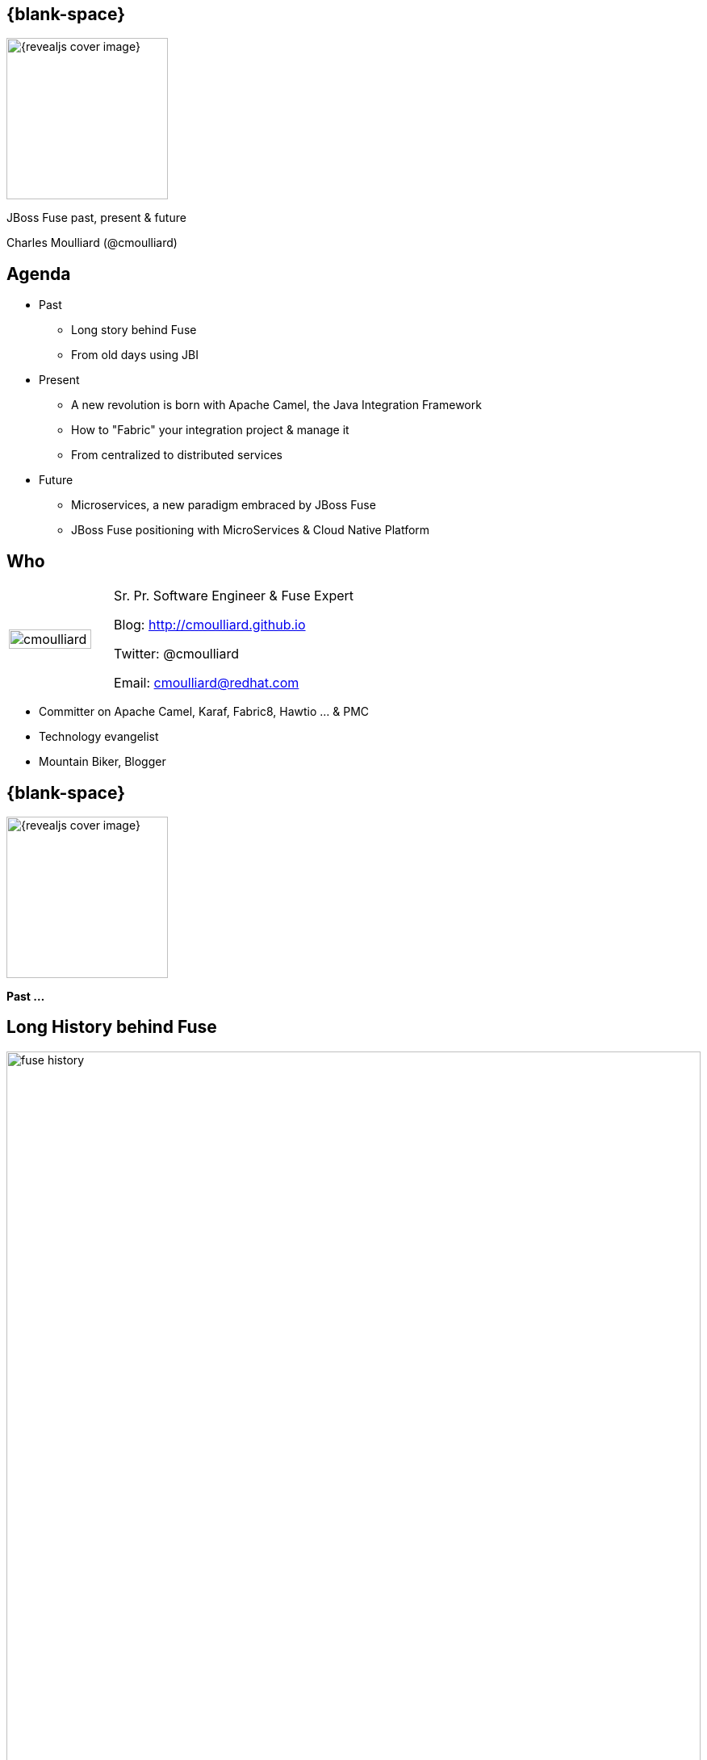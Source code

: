:footer_copyright: Copyright ©2015 Red Hat, Inc.
:imagesdir: images/
:author: Charles Moulliard (@cmoulliard)
:blog: http://cmoulliard.github.io
:title-author: {title} {author}
:talk-title1: JBoss Fuse past, present & future
:talk-date: 9th of July - 2015
:title-speaker: Sr. Pr. Software Engineer, Fuse Expert, Apache Committer
:twitter: cmoulliard

[#cover,data-background-image="revealjs-redhat/image/1156524-bg_redhat.png" data-background-color="#cc0000"]
== {blank-space}

[#block,width="200px",left="70px",top="0px"]
image::{revealjs_cover_image}[]

[#cover-h1,width="600px",left="0px",top="200px"]
{talk-title1}

[#cover-h2,width="800px",left="0px",top="450px"]
{author}

// ************** Projects timeline ********
[#agenda]
== Agenda

* Past
** Long story behind Fuse
** From old days using JBI
* Present
** A new revolution is born with Apache Camel, the Java Integration Framework
** How to "Fabric" your integration project & manage it
** From centralized to distributed services
* Future
** Microservices, a new paradigm embraced by JBoss Fuse
**  JBoss Fuse positioning with MicroServices & Cloud Native Platform

// ************** who - charles ********
[#who]
== Who

[.noredheader,cols="30,70"]
|===
| image:cmoulliard.png[width="90%",height="100%"]
| Sr. Pr. Software Engineer & Fuse Expert

Blog: http://cmoulliard.github.io

Twitter: @cmoulliard

Email: cmoulliard@redhat.com |
|===

* Committer on Apache Camel, Karaf, Fabric8, Hawtio ... & PMC
* Technology evangelist
* Mountain Biker, Blogger

// ************** transition page ************
[#transition1, data-background-color="#cc0000"]
== {blank-space}

[#block,width="200px",left="70px",top="0px"]
image::{revealjs_cover_image}[]

[#cover-h1,width="600px",left="0px",top="300px"]
*Past ...*

// ************** Projects timeline ********
[#fuse-history]
== Long *History* behind *Fuse*

//[#block,width="980px",left="0px",top="0px"]
image::fuse-history.png[width="100%"]

// ************ Technology overview ***********
[#integration-platform]
== Integration platform

[.noredheader,cols="50,50"]
|===
| .2+| image:integration/bus1.png[width="95%",float="right"]
a|
* {icon-cogs} *Manage Complex use cases* {icon-arrow-right} correlation, orchestration, routing, mediation, transformation

[.newline]
* {icon-wrench} Provide *BUS* {icon-arrow-right} exchange messages

[.newline]
* {icon-co-spin} Designed around different specs: *JBI*, *SCA* |
|===

// ************ Technology overview ***********
[#jbi-good]
== JBI - The Good

[.noredheader,cols="40,60"]
|===
| .2+| image:integration/esb1.png[width="85%"]
a|
* Services & Components communicate using *NMR* bus
* *Packaged* as zip (=SU)
* In a big zip (=SA)
* *Target service* specified as XML Schema
|===

// ************ Technology overview ***********
[#jbi-bad]
== JBI - The Bad

[.noredheader,cols="40,60"]
|===
| .2+| image:integration/esb.png[width="45%"]
a|
* Messages formated as *XML*
* Force to *marshall*/*unmarshall*
* +++&nbsp;<i class="fa fa fa-cog fa-exclamation"></i>&nbsp;+++ EIP not included in the spec
* One thread *blocked* and the BUS was *down* |
|===

// ************** transition page ************
[#transition2, data-background-color="#cc0000"]
== {blank-space}

[#block,width="200px",left="70px",top="0px"]
image::{revealjs_cover_image}[]

[#cover-h1,width="600px",left="0px",top="300px"]
*Present ...*

// ************** Technology ********
[#technology]
== Fuse *Integration* Technology

[#block,width="700px",left="0px",top="0px"]
image::fuse-technology.png[]

// ************** Camel ************
[#apache-camel]
== Apache Camel

* Java **Integration** Framework
* Implements {icon-arrow-right} **D**omain **S**pecific **L**anguage
* Supports **E**nterprise **I**ntegration **P**atterns

[.noredheader]
|===
image:eip/book.jpg[width="50%"] | image:camel/camel-box-small.png[width="50%"]
|===

// ************** Camel ************
//[data-background="white"]
[#eip]
== Enterprise Patterns

* http://camel.apache.org/enterprise-integration-patterns.html[> 50 patterns] implemented
* and more : Loadbalancer, Throttler, Delayer, ...

[.noredheader]
|===
image:eip/patterns.png[width="100%"] | image:eip/patterns-3.jpg[width="100%"]
|===

// ************** Camel ************
[#key-concepts]
== Key concepts

[.noredheader,cols="35,65"]
|===
| .2+|image:camel/factory.png[]
a|
* Component
* Endpoint
* Consumer
* Producer|
|===

// ************** Camel ************
[#camel-route]
== Route, processor

* Camel project {icon-arrow-right} Collection of routes
* Route {icon-angle-double-right} Processor(s) + Interceptor(s)
* Producing or consuming Messages/Exchanges

image:camel/pipeline.png[]

// ************** Camel ************
[#camel-interceptor]
== Interceptor

* To trace, log, capture business events

[.newline]
image:camel/pipeline2.png[]

// ************** Camel ************
[#convert-type]
== Convert Type

[.noredheader,cols="65,35"]
|===
| .2+|image:camel/type-converter.png[]
a|* **Type Converter** Strategy
* Allow to **convert** the body payloads from one type to another
* To and From these types
** File
** String
** byte[] and ByteBuffer
** InputStream and OutputStream
** Reader and Writer|
|===

// ************** Camel ************
[#camel-convert]
== Data Format

* **Data Transformation** for complex use case

[source, java]
----
package my.cool.demo;

import java.io.InputStream;
import java.io.OutputStream;
import org.apache.camel.Exchange;

public interface DataFormat {

    void marshal(Exchange exchange, Object graph, OutputStream stream) throws Exception;

    Object unmarshal(Exchange exchange, InputStream stream) throws Exception;
}
----

* **Marshalling** : Object {icon-arrow-right} XML (JAXB)
* **Unmarshalling** : XML {icon-arrow-right} Object (JAXB)

// ************** Camel ************
[#camel-data-format]
== Data Format supported

* http://camel.apache.org/dataformat.html[> 20 Data Format]

image::camel/dataformat-2.png[]

// ************** Camel ************
[#components]
== http://camel.apache.org/components.html[Components]

image::camel/components.png[width="85%"]

// ************** Camel ************
[#camel-ff]
== Fire / Forget pattern

image::camel/inonly.png[width="65%"]

// ************** Camel ************
[#camel-request-reply]
== Request / Reply pattern

image::camel/inout.png[width="75%"]

// ************** Camel ************
[#camel-howto1]
== How To

**Pattern**

image::eip/cbr.png[]

*Result*

[source,java]
----
from("activemq:queue:quotes"")
   .choice()
       .when().xpath("/quotes/product = 'widget'")
           .to("direct:b")
       .when().xpath("/quotes/product = 'gadget'")
           .to("direct:c");
----

// ************** Camel ************
[#camel-howto2]
== How To

image::eip/filter1.png[]

// ************** Camel ************
[#camel-howto3]
== How To

image::eip/filter2.png[]

// ************** Camel ************
[#camel-howto4]
== How To

image::eip/filter3.png[]

// ************** Camel ************
[#camel-howto5]
== How To

image::eip/filter4.png[]

// ************** Camel ************
[#camel-howto6]
== How To

[source,java,style="font-size: 42px;"]
----
public void configure() throws Exception {
   Endpoint A = endpoint("activemq:queue:all");
   Endpoint B = endpoint("activemq:widget");
   Predicate isWidget = xpath("/quote/product = 'widget'");
   
   from(A).filter(isWidget).toB);
}
----

// ************** Camel ************
[#camel-howto7]
== Java DSL

* Fluent API

[source,java]
----
import org.apache.camel.builder.RouterBuilder;

public class FilterRoute extends RouteBuilder {
  public void configure() throws Exception {
    Endpoint A = endpoint("activemq:queue:all");
    Endpoint B = endpoint("activemq:widget");
    Predicate isWidget = xpath("/quote/product = 'widget'");

    from(A).filter(isWidget).to(B);
  }
}
----

// ************** Camel ************
[#camel-howto8]
== XML DSL

* Spring, Blueprint

[source,xml]
----
<?xml version="1.0" encoding="UTF-8"?>
<beans xmlns="http://www.springframework.org/schema/beans"
       xmlns:xsi="http://www.w3.org/2001/XMLSchema-instance"
       xsi:schemaLocation="
       http://www.springframework.org/schema/beans http://www.springframework.org/schema/beans/spring-beans.xsd
       http://camel.apache.org/schema/spring http://camel.apache.org/schema/spring/camel-spring.xsd
    ">
    
   <bean id="quotesService" class="my.cool.demo.camel.QuotesService"/>"

    <camelContext  xmlns="http://camel.apache.org/schema/spring">
        <route>
            <from uri="activemq:queue:all"/>
            <filter>
                <xpath>"/quote/product/ = 'widget"</xpath>
                <bean id="quotesService" method="widget"/>
            </filter>
        </route>
    </camelContext>    
----

// ************** Camel ************
[#camel-context]
== Container

[.noredheader,cols="45,65"]
|===
| .2+|image:camel/camel-features.png[]
a| * Routes/*Endpoints* registered {icon-arrow-right} CamelContext
   * Policy 
   ** Security
   ** Lifecycle
   * Tracing
   * JMX
   * Threads can be configured |
|===

// ************** Camel ************
// [#camel-communication-not-allowed]
// == Communication
//
// [.noredheader,cols="45,65"]
// |===
// | .2+|image:camel/camel-features2.png[]
// a| * Cross communication not allowed between context |
// |===
//
// // ************** Camel ************
// [#camel-communication-allowed]
// == Communication
//
// image:camel/camel-features3.png[]

// ************** Camel ************
[#camel-features]
== Facts

* *In-Memory* bus
* Support *Object* : XML, File, Stream, Bytes
* *Predicate* & *Expression* language (xslt, xpath, ...)
* *Sync*/*Async* exchanges
* Threads Management
* *Tx* Architecture
* *Error* & *Exception* handling
* Policy driven
* Container *Agnostic*

// ************** Karaf ************
[#apache-karaf]
== Apache Karaf image:integration/karaf-logo.png[float="right"]

* Java *OSGI* Runtime
* Offer *modularity* for *Integration*
* *Multi-Technology* platform

image::integration/ship-containers.png[]

// ************** Karaf ************
[#karaf-architecture]
== Architecture

image:karaf/karaf.png[]

* Technology +++&nbsp;<i class="fa fa-arrow-right"></i>&nbsp;+++ Camel, CXF, ActiveMQ, Spring, Fabric, ...
* Modular platform +++&nbsp;<i class="fa fa-arrow-right"></i>&nbsp;+++ deploy or remove container/libraries

// ************** Karaf ************
[#karaf-features]
== Core features

[.newline]
* *SSH* server
* Allow to *administrate/create* instances
* Provide *provisioning* solution features
* *Hot* deployment
* Configure & manage instances
* *JAAS* Security layer
* Role Base Access Control (RBAC)

// ************** Karaf ************
[#karaf-container]
== Integration container

* Camel routes isolated from each other (classloader)
* Bundle {icon-arrow-right}  CamelContext boundary {icon-arrow-right} acting as a Local BUS
* Camel routes {icon-arrow-right} can have different SLA (Threads, Policies, ...)

image:karaf/karaf1.png[]

// ************** Karaf ************
[#karaf-integration]
== Integration container

* Camel routes can be started/stopped/updated
* {icon-arrow-right} Simplify maintenance process

image:karaf/karaf2.png[]

// ************** Karaf ************
[#karaf-hotdeploy]
== Integration container

* New routes can be *hot deployed*
* Like also "Beans/POJO, Web Services, ..."

image:karaf/karaf3.png[]

// ************** integration everywhere ************
[#cloud]
== (Cloud) Deployment

image:karaf/karaf4.png[]

// ************** Fabric ************
[#fabric8]
== Fabric8 v1

* Opensource integration project - http://fabric8.io
* Mission {icon-arrow-right} simplify management & deployment java *integration* services on *different* machines & JVMs

image::fabric/fabric-diagram.png[]

// ************** Fabric ************
[#fabric8-features]
== Features

- *Manage* container creation (locally, remotely, cloud, openshift, docker, ...)
- *Visualise* what is running into JVM to understand your platform
- *Monitor* whats running and easily scaling up or down
- Support *Upgrade* via *Version changes* and Rollback
- *Loadbalance* services (endpoints)
- *Search* and *storage* engine for logs, camel, messages, metrics

// ************** Fabric ************
[#karaf-limitation]
== Karaf limitations

[.noredheader,cols="50,50"]
|===
| .2+|image:fuse/fabric-3.png[]
a|* Karaf can create new instances (locally) & administrate them (locally or remotely)|
|===

* Instances are *not cloned* {icon-exclamation-triangle}
* *Configurations* must be managed (manually, script)

// ************** Fabric ************
[#fabric-extend]
== Fabric extends the possibilities

image:fabric/fabric-diagram1.png[]

// ************** Fabric ************
[#fabric-zookeeper]
== Coordinating System : Zoo

* *Rely on* {icon-arrow-right}
Zookeeper server (ensemble of 1,3, 5 or servers) {icon-cloud}
* *Coordinating distributed* systems in a *reliable* way (electing leaders, implementing master/slave, sharding or federation of services).

image:fuse/fabric-1.png[]

// ************** Fabric ************
[#fabric-agent]
== Fabric Agents

* Are the *clients* of the Zookeeper server(s)

image:fuse/fabric-2.png[]

* They will communicate with Zk server to :

* {icon-arrow-right} register container info (ports, services, endpoints, processes)

* {icon-arrow-right} get their provisioning

// ************** Fabric ************
[#fabric-profile]
== Profiles
* *Behavior* of a container
* *Envelope(s)* containing *artifacts* to be deployed, *parameters* (system, jvm, services) to be configured
* Can be *versioned*, facilitate mngt - rollback

image::fuse/fabric-5.png[width="80%",height="80%"]

// ************** Fabric ************
[#fabric-virtual]
== Virtualization & Load balancing

* Goal {icon-arrow-right} Create *virtual* endpoints, to *scale* services (WS/REST, A-MQ)

image::fuse/fabric-camel.png[]

// ************** Fabric ************
[#fabric-newtopologies]
== New topologies

* New *topologies* (Replicated - *LevelDB* storage, *NPlus1*),
* Broker *discovery*

image::fuse/fabric-activemq.png[]

// ************** Fabric ***********
[#insight-metrics]
== Data storage

* Fabric Insight Technology +++&nbsp;<i class="fa fa-arrow-right"></i>&nbsp;+++
[.newline]
** NoSQL storage for JSon documents
** Based on ElasticSearch

[.newline]
image::fuse/elasticsearch1.png[float="left"]
image::fuse/nosql.jpeg[float"right"]

// ************** Fabric ***********
[#insight-kibana]
== Dashboard

* *Kibana* is the web front end

image::fuse/kibana3.png[]

* *Full Text Search* features +++&nbsp;<i class="fa fa-arrow-right"></i>&nbsp;+++

image::fuse/lucene_logo.png[]

// ************** Fabric ***********
[#insight-info]
== Info collected

[.noredheader,cols="70,30"]
|===
| .2+| image:fuse/elasticsearch2.png[400,350,float="right"]
a|* Logs, *Camel* metrics, *JMX* metrics, your own *data/JSON* metrics

[source, java]
----
import org.apache.camel.Header;
import org.fusesource.insight.storage.StorageService;
import java.sql.Timestamp;
import java.util.Date;

public class StoreService {

    private static String ES_TYPE = "insight-tweet";
    private static StorageService storageService;

    public static void store(@Header("tweet-full") String data) {
        storageService.store(ES_TYPE, generateTimeStamp(), data);
    }
----
|
|===

// ************** Fabric ***********
[#insight-es]
== Analyzed using kibana

image::fuse/elasticsearch.png[80%,80%]

// ************** Fabric ***********
[#insight-camel]
== Insight Camel

image::fuse/es-camel.png[80%,80%]

// ************ Hawtio *************
[#hawtio]
== http://hawt.io[Hawt.io] image:hawtio/hawtio_logo.svg[width="15%"]

* *OpenSource* project - Apache License
* *Pluggable* & **modular** **web console** for managing Java **MBeans**

[#block,width="700px",left="200px",top="200px"]
image::hawtio/hawtio-project.png[]

// ************ Hawtio *************
[#jolokia-architecture]
== Modern HTML5 Architecture

[.newline]
* Hawtio *=* A combination of the most *powerful web* technologies

* image:web2/html5.jpeg[100,100] {icon-plus} image:web2/javascript.jpeg[100,100] {icon-plus} image:hawtio/AngularJS-small.png[] {icon-plus} image:web2/rest-api.png[100,100] {icon-plus} image:hawtio/jolokia.png[200,200]

[.newline]
** Front end : HTML5 with *AngularJS* & **JSON / REST**
** Backend : Java Servlet & **Jolokia** JMX gateway

// ************ Hawtio *************
[#hawtio-jmx]
== JMX Tools

[.noredheader,cols="40,60"]
|===
| .2+| image:hawtio/jsoncole.png[float="left",width="100%"]
a|* JConsole, VisualVM +++<i class="fa fa-arrow-right"></i>+++ Developers tool (+++<i class="fa fa-ambulance"></i>+++)
* Proprietary `com` protocol (RMI/IIOP) +++</p></p>+++
image:hawtio/visualVM.png[float="right",width="100%"]
|===

* Command line tools +++<i class="fa fa-arrow-right"></i>+++ jmxclient, jmxterm, mx4j
* Not so user friendly : +++<i class="fa fa-frown-o"></i>+++

// ************ Hawtio *************
[#jolokia]
== http://jolokia.org[Jolokia ?]

[.noredheader,cols="60,40"]
|===
a|* Command line tools {icon-arrow-right} jmx4perl, j4psh
 * JMX / HTTP Bridge
 * REST API : read attributes, execute operations {icon-smile-o}
|image:hawtio/jolokia.png[float="right",width="65%"]
|===

image:hawtio/rest-api-jolokia-2.png[width="90%"]

// ************ Hawtio *************
[#jolokia-communication]
== Communication ...

** *Web* client communicates to Jolokia *agent* over HTTP(S)
** Send Messages represented in *JSON* Format to Jolokia REST Servlet
** Jolokia *translates* the request/response & map the JSON payload with JMX Calls

image:hawtio/hawtio-sequence.png[]

// ************ Hawtio *************
[#hawtio-domain]
== Domain

[.noredheader]
|===
| .2+|image:hawtio/hawtio-tomcat-mbeans-applications.png[]
a|* JMX Domain / context
** java.lang, com.sun.management, java.util
** org.apache.camel
** io.hawt
** ...
* Attributes & operations
|===

// ************ Hawtio *************
[#hawtio-plugin]
== Plugin

[.noredheader,cols="35,65"]
|===
| .2+|image:hawtio/hawtio-tomcat-applications.png[width="100%"]
a|* What is a *plugin* ?

+++<i class="fa fa-arrow-right"></i>+++
[.newline]
* Collection of *UI*
* *JSON* messages
* JS lib to do the *rendering*
|===

// ************ Hawtio *************
[#hawtio-front]
== Plugin Front

* Mix of HTML tags & angular directives *`ng-*`*

[source, html]
----
<div class="row-fluid" ng-controller="Tomcat.TomcatController"> <!--1-->
  <div class="row-fluid">
    <div class="pull-left">
      <form class="form-inline no-bottom-margin">
        <fieldset>
          <div class="controls control-group inline-block controls-row">
            <div class="btn-group">
              <button ng-disabled="selected.length == 0" class="btn" ng-click="start()" title="Start"><i
                      class="icon-play-circle"></i></button>
              <button ng-disabled="selected.length == 0" class="btn" ng-click="stop()" title="Stop"><i
                      class="icon-off"></i></button>
              <button ng-disabled="selected.length == 0" class="btn" ng-click="reload()" title="Refresh"><i
                      class="icon-refresh"></i></button>
              <button ng-disabled="selected.length == 0" class="btn" ng-click="uninstallDialog.open()" title="Uninstall"><i
                      class="icon-eject"></i></button>
            </div>
          </div>
        </fieldset>
      </form>
----
// * Angular Controller +++<i class="fa fa-circle fa-stack-2x"></i><i class="fa fa-inverse fa-stack-1x">1</i>+++
<1> Angular ng-controller defined within HTML <div> tag

// ************ Hawtio *************
[#hawtio-controller]
== Plugin Controller

[source, javascript]
----
module Tomcat {
  var pluginName = 'tomcat';
  export var _module = angular.module(pluginName, ['bootstrap', 'ngResource', 'ui.bootstrap.dialog', 'hawtioCore']);

  _module.config(["$routeProvider", ($routeProvider) => {
    $routeProvider.
      when('/tomcat/server', {templateUrl: 'app/tomcat/html/server.html'}).
      when('/tomcat/apps', {templateUrl: 'app/tomcat/html/apps.html'}). <!--1-->
      when('/tomcat/connectors', {templateUrl: 'app/tomcat/html/connectors.html'}). <!--2-->
      when('/tomcat/sessions', {templateUrl: 'app/tomcat/html/sessions.html'});
  }]);
----
<1> Map HTTP request with `applications` HTML page
<2> Idem for the `connectors` page

// ************ Hawtio *************
// [#hawtio-request]
// == Jolokia Request
//
// * Javascript function called to execute a GET request of type *`exec`* or *`read`*
// * Mbean & Attributes OR Operation are passed as parameters
// * `onSuccess` +++<i class="fa fa-arrow-right"></i>+++ calls function for the rendering
//
// [source, javascript]
// ----
// jolokia.request({
//         type: 'exec',
//         mbean: id,
//         operation: op,
//         arguments: null
//     },
//     onSuccess($scope.onResponse, {error: $scope.onResponse}));
// ----
// // <1> A typical Jolokia Request

// ************ Hawtio *************
// [#hawtio-search]
// == Jolokia Search
//
// * Search operation is supported
// * Find MBeans according to a search *`query`* based on the type of the MBean to find
//
// [source, javascript]
// ----
// function loadData() {
//   var connectors = jolokia.search("*:type=Connector,*"); // <1>
//   if (connectors) {
//     var found = false;
//     angular.forEach(connectors, function (key, value) {
//       var mbean = key;
//       if (!found) {
//         var data = jolokia.request({type: "read", mbean: mbean, attribute: ["port", "scheme", "protocol"]});
// ...
//   jolokia.search("*:j2eeType=WebModule,*", onSuccess(render)); // <2>
// }
// ----
// <1> A search query to find the type `Connector`
// <2> Anoter search query for mbeans based on the type `"*:j2eeType=WebModule,*"`

// ************ Hawtio *************
// [#hawtio-response]
// == Jolokia Response
//
// [source, javascript]
// ----
// function render(response) { // <1>
//    response = Tomcat.filerTomcatOrCatalina(response);
//
//    $scope.webapps = [];
//    $scope.mbeanIndex = {};
//    $scope.selected.length = 0;
//
//    function onAttributes(response) {
//      var obj = response.value;
//      if (obj) {
//        obj.mbean = response.request.mbean; // <2>
//        var mbean = obj.mbean;
//
//        // compute the url for the webapp, and we want to use http as scheme
//        var hostname = Core.extractTargetUrl($location, $scope.httpScheme, $scope.httpPort);
//        obj.url = hostname + obj['path'];
// ----
// <1> Response rendered & parsed
// <2> JSON result mapped with angular objects *`$scope.*`*


// ************ Hawtio *************
[#jolokia-plugins]
== Plugins

* *Plug-an-play* architecture ( > 25 plugins )
* UI updated in *real time*
* Some are *Packaged* : jvm, threads, dashboard, camel, activemq, ...
* Some are *Server side* : git, maven, aether, log
* Some are *External* : insight, elasticsearch, kibana
* *Reusable* for developers (branding, datatable, forms, ide, perspective, tree, ui)

// ************ Hawtio *************
[#jolokia-frontend]
== What Front looks like

image:hawtio/hawtio-console.png[]

// ************ Hawtio *************
[#jolokia-camel]
== Discover your camel routes

image:fuse/hawtio-3.png[]

// ************ Hawtio *************
[#jolokia-brokers]
== Manage your brokers

image:fuse/hawtio-4.png[width="65%",height="65%"]
image:fuse/hawtio-5.png[width="65%",height="65%"]

// ************** Product ************
[#product-fuse]
== *Integration & Mediation* Platform

image:jboss-fuse-6.3.png[]

* *> 100* components : file, jms, ftp, WebService, REST, ...
* *> 50* EIP Patterns : content based router, splitter, aggregator, ...

// ************** A-MQ ************
[#amq-architecture]
== Broker Architecture

image:broker-architecture.png[]

// ************** A-MQ ************
[#amq-point-to-point]
== Point-to-Point Messaging

- Producer sends message(s) to queue using JMS API
- Consumer listens for message(s) from queue
- Messages stored until read or expired
- Messages can be persisted, are read only once

image:point-to-point.png[width="800px"]

// ************** A-MQ ************
[#amq-loadbalance]
== Load Balancing

* Workload can be distributed between connected clients 
* Round-robin algorithm used 

image:loadbalancing.png[width="800px"]

// ************** A-MQ ************
[#amq-pubsub]
== Publish and Subscribe

- Client sends message to topic
- Broker sends message to all currently connected subscribers
- Messages are consumed _x_ times (1-to-many)

image:publish-subscribe.png[width="800px"]

// ************** A-MQ ************
[#amq-dursub]
== Durable Subscriber

- Messages usually expire when subscriber(s) not connected
- Supports connection/disconnection
- `DurableSubscriber` property = unique client ID registered to broker
- Subscriber client ID controls messages delivered to broker

image::https://docs.oracle.com/cd/E19798-01/821-1841/images/jms-durableSubscriber.gif[]

// ************** A-MQ ************
[#amq-reqreply]
== Request/Reply

* Producer sets 2 properties to send message
** `JMSReplyTo`: Destination for response message
** `JMSCorrelationID`: Unique ID matches/correlates messages (request/response)
* Consumer replies to `JMSReplyTo` destination using `JMSCorrelationID` in message

image:request-reply.png[width="800px"]

// ************** A-MQ ************
[#amq-network-of-broker1]
== Network of Brokers

* Created when one broker establishes network connection to another broker:
+
image:broker_networks_01.gif[]

* Supports multiple connectors
* To define as bi-directional, use `duplex=true`:
+
image:broker_networks_03.gif[]

// ************** A-MQ ************
[#amq-bigpicture]
== Big picture

image:alltogether.png[width="900"]

// ************** Product ************
[#product-amq]
== *Messaging* Broker Platform

image:jboss-amq-6.3.png[]

* Support : JMS, AMQP, MQTT, STOMP, Websocket, ... protocols

// ************** transition page ************
[#transition3, data-background-color="#cc0000"]
== {blank-space}

[#block,width="200px",left="70px",top="0px"]
image::{revealjs_cover_image}[]

[#cover-h1,width="600px",left="0px",top="300px"]
*Future ...*

// ************ future *************
[#future]
== Future

** JBoss Fuse - 7
** AMQ - 7

{icon-arrow-right} for Bare Metal / Hypervisor machines

// ************ future *************
[#fuse7]
== Fuse 7

* Convergence of *EAP / JBoss Technologies* with Fuse
** JBoss Transaction Manager (Narayana)
** Undertow - Web container
** Keycloak for SSO

[.newline]
* Jetliner of the *Integration* Stacks
** Apache Karaf 4.x, Apache Camel 2.18, Apache CXF 3.x
** A-MQ 7.0
** Eclipse Jetty & Apache Geronimo Tx Manager : Deprecated

// ************ future *************
[#fuse7-roadmap]
== Roadmap

image:fuse7-roadmap.png[width="95%"]

// ************ future *************
[#amq7]
== A-MQ 7

image:amq7-concept.png[width="95%"]

// ************ future *************
// [#amq7]
// == Big Picture
//
// image:amq7-concept-next.png[width="95%"]

// ************ future *************
[#amq7-components]
== Broker

* *Multi Protocols* Broker
** AMQP, MQTT, STOMP, OpenWire, Artemis Core
** *JMS 2* (API)
* Support for *shared-nothing HA* & *autodiscovery*
* Started as *HornetQ JBoss* project in 2009
* In 2014 *donated* to Apache ActiveMQ
** Sub project *ActiveMQ Artemis*

image::apache-artemis.png[]

// ************ future *************
[#amq7-disptach]
== Dispatch router

[.noredheader]
|===
a| * It is *not* a *broker*
* It *never owns* a *message*
* It *propagates* AMQP transfer, settlement and disposition between endpoints
* Message based *routing* | image:qpid.png[]
|===

image:dispatch-router.png[width="85%"]

// ************ future *************
[#amq7-roadmap]
== Roadmap

image:amq7-roadmap.png[width="95%"]

// ************ future *************
[#future-contd]
== Future con't

* Support Architecture *Microservices* based
* Move to *Containerized* world
** **F**use **I**ntegrated **S**ervices (FIS)
** *iPaas* on OpenShift Dedicated / OpenShift Enterprise

// ************** microservices ************
[#microservices-old]
== ... SOA ...

image:microservice/soa-decoupled.jpg[]

// ************** microservices ************
[#microservices-definition]
== {blank-space}

image:microservice/martin-fowler.png[]

– Martin Fowler, ThoughtWorks

// ************** microservice ************
[#microservice-def]
== Mono to Micro

image:microservice/mono-to-micro.jpeg[width="70%"]

// ************** microservice ************
[#microservice-example]
== Example

image:microservice/topology.png[600,600]

// ************** container ************
[#container-advantage]
== Lx Container

* *Portability* across machines
* *Simplify* DevOps practices, Speeds up *CI/CD*
* Empower Microservices Architectures, Isolation

image:container-advantages.png[width="90%"]

// ************** microservices ************
// [#microservices-example1]
// == Example
//
// image:microservice/microservice1.png[]

// ************** javaee ***************
// [#javaee-consideration1]
// == {blank-space}
//
// Adam Bien --
//
// [...] "a perfect JavaEE microservice is single [Entity Control Boundary] component within a WAR deployed on a single server/domain
// where WARs are forced to use e.g. JAX-RS to communicate with each other."
//
// KumuluZee --
//
// [...] "a true micro service architecture is not possible in Java EE without a framework that automates deployment and configuration"
//
// // ************** javaee ***************
// [#javaee-consideration2]
// == {blank-space}
//
// Rich Tower --
//
// [...] "If you are deploying a WAR file to a Java EE container then you are probably not doing microservice development.
// If you have more than one WAR file in the container or an EAR file, then you are definitely not doing microservice development.
// If you are deploying your service as an AMI or docker container and your microservice has a main method, then you might be writing a microservice."
//
// Reference : https://www.infoq.com/news/2016/02/javaee-microservices

// ************** microservices ***************
[#openshift-platform]
== image:openshift-container-platform.png[]

image::openshift.svg[]

// ************** fis ***************
[#fis]
== FIS
* Native integration with Docker, Kubernetes, and OpenShift
* Built-for-purpose application runtime ideal for microservice deployments
* DevOps friendly deployment workflows
* Deep inspection into integration services with domain-specific administration views

image::fis.png[]

// ************** fis ***************
[#fis-cont]
== FIS con't

* Support about Apache *Karaf* & *Java Hawtio* Docker image
* FIS2 {icon-arrow-right} *SpringBoot* Docker Image
* Tooling creates a complete runtime customized to an application’s requirements and delivered as a Docker image

image::fis-tool.png[]

// ************ demo *************
[#jboss-fuse-demo]
== JBoss Fuse in action

* *DEMO*
** Design REST Service using *Camel*
** Deploy on *JBoss Fuse* using a *profile*
** Create container & expose REST Service using *Fabric*
** Define *Security Policy* for the endpoint {icon-arrow-right}
*** *Authenticate* the user (*BASIC* - static realm)
*** *Authorize* using *Oauth2*

Rest DSL in Action : https://github.com/FuseByExample/rest-dsl-in-action

Camel & Mobile : https://github.com/cmoulliard/feedhenry-camel

// *********************************
[#questions]
== Questions

[.noredheader,cols="45,.<55"]
|===

.2+|image:questions.png[width="98%"]
a|* Twitter : https://twiter.com/cmoulliard[@cmoulliard]
|===

* More info {icon-arrow-right}
  - www.jboss.org/products/fuse.html
  - http://www.redhat.com/en/technologies/jboss-middleware





